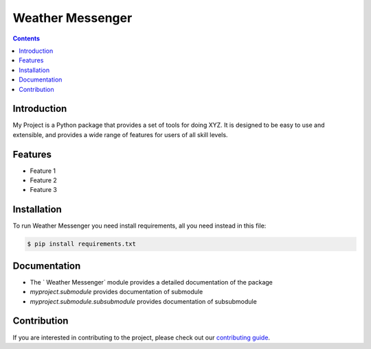 Weather Messenger
==========

.. contents::

Introduction
------------

My Project is a Python package that provides a set of tools for doing XYZ. It is designed to be easy to use and extensible, and provides a wide range of features for users of all skill levels.

Features
--------

- Feature 1
- Feature 2
- Feature 3

Installation
------------

To run Weather Messenger you need install requirements, all you need instead in this file:

.. code-block:: sh

    $ pip install requirements.txt

Documentation
-------------

- The ` Weather Messenger` module provides a detailed documentation of the package
- `myproject.submodule` provides documentation of submodule
- `myproject.submodule.subsubmodule` provides documentation of subsubmodule

Contribution
------------

If you are interested in contributing to the project, please check out our `contributing guide <https://myproject.com/contributing>`_.

